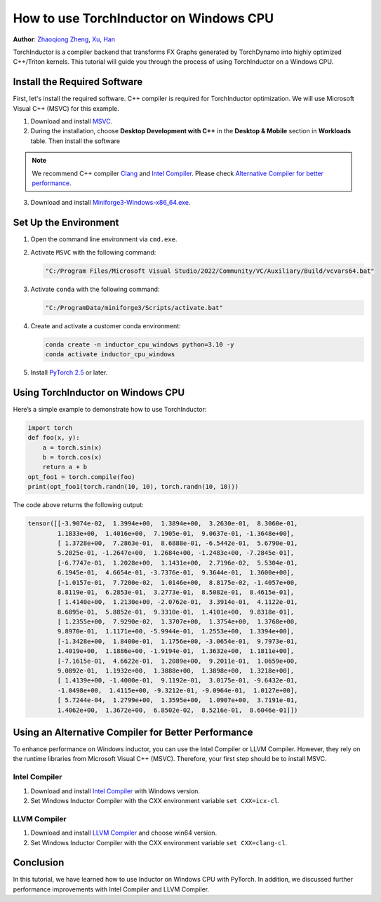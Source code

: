 How to use TorchInductor on Windows CPU
=======================================

**Author**: `Zhaoqiong Zheng <https://github.com/ZhaoqiongZ>`_, `Xu, Han <https://github.com/xuhancn>`_



TorchInductor is a compiler backend that transforms FX Graphs generated by TorchDynamo into highly optimized C++/Triton kernels.
This tutorial will guide you through the process of using TorchInductor on a Windows CPU.

.. grid:: 2

    .. grid-item-card:: :octicon:`mortar-board;1em;` What you will learn
       :class-card: card-prerequisites

       * How to compile and execute a Python function with PyTorch, optimized for Windows CPU
       * Basics of TorchInductor's optimization using C++/Triton kernels.

    .. grid-item-card:: :octicon:`list-unordered;1em;` Prerequisites
       :class-card: card-prerequisites

       * PyTorch v2.5 or later
       * Microsoft Visual C++ (MSVC)
       * Miniforge for Windows

Install the Required Software
-----------------------------

First, let's install the required software. C++ compiler is required for TorchInductor optimization.
We will use Microsoft Visual C++ (MSVC) for this example. 

1. Download and install `MSVC <https://visualstudio.microsoft.com/downloads/>`_.

2. During the installation, choose **Desktop Development with C++** in the **Desktop & Mobile** section in **Workloads** table. Then install the software

.. note::

     We recommend C++ compiler `Clang <https://github.com/llvm/llvm-project/releases>`_ and `Intel Compiler <https://www.intel.com/content/www/us/en/developer/tools/oneapi/base-toolkit-download.html>`_.
     Please check `Alternative Compiler for better performance <#alternative-compiler-for-better-performance>`_.

3. Download and install `Miniforge3-Windows-x86_64.exe <https://github.com/conda-forge/miniforge/releases/latest/>`__.

Set Up the Environment
----------------------

#. Open the command line environment via ``cmd.exe``.
#. Activate ``MSVC`` with the following command:

   .. code-block:: sh

    "C:/Program Files/Microsoft Visual Studio/2022/Community/VC/Auxiliary/Build/vcvars64.bat"
#. Activate ``conda`` with the following command:

   .. code-block:: sh

    "C:/ProgramData/miniforge3/Scripts/activate.bat"
#. Create and activate a customer conda environment:
 
   .. code-block:: sh

    conda create -n inductor_cpu_windows python=3.10 -y 
    conda activate inductor_cpu_windows

#. Install `PyTorch 2.5 <https://pytorch.org/get-started/locally/>`_ or later.

Using TorchInductor on Windows CPU
----------------------------------

Here’s a simple example to demonstrate how to use TorchInductor:

.. code-block:: python


    import torch
    def foo(x, y):
        a = torch.sin(x)
        b = torch.cos(x)
        return a + b
    opt_foo1 = torch.compile(foo)
    print(opt_foo1(torch.randn(10, 10), torch.randn(10, 10)))

The code above returns the following output: 

.. code-block:: sh

    tensor([[-3.9074e-02,  1.3994e+00,  1.3894e+00,  3.2630e-01,  8.3060e-01,
            1.1833e+00,  1.4016e+00,  7.1905e-01,  9.0637e-01, -1.3648e+00],
            [ 1.3728e+00,  7.2863e-01,  8.6888e-01, -6.5442e-01,  5.6790e-01,
            5.2025e-01, -1.2647e+00,  1.2684e+00, -1.2483e+00, -7.2845e-01],
            [-6.7747e-01,  1.2028e+00,  1.1431e+00,  2.7196e-02,  5.5304e-01,
            6.1945e-01,  4.6654e-01, -3.7376e-01,  9.3644e-01,  1.3600e+00],
            [-1.0157e-01,  7.7200e-02,  1.0146e+00,  8.8175e-02, -1.4057e+00,
            8.8119e-01,  6.2853e-01,  3.2773e-01,  8.5082e-01,  8.4615e-01],
            [ 1.4140e+00,  1.2130e+00, -2.0762e-01,  3.3914e-01,  4.1122e-01,
            8.6895e-01,  5.8852e-01,  9.3310e-01,  1.4101e+00,  9.8318e-01],
            [ 1.2355e+00,  7.9290e-02,  1.3707e+00,  1.3754e+00,  1.3768e+00,
            9.8970e-01,  1.1171e+00, -5.9944e-01,  1.2553e+00,  1.3394e+00],
            [-1.3428e+00,  1.8400e-01,  1.1756e+00, -3.0654e-01,  9.7973e-01,
            1.4019e+00,  1.1886e+00, -1.9194e-01,  1.3632e+00,  1.1811e+00],
            [-7.1615e-01,  4.6622e-01,  1.2089e+00,  9.2011e-01,  1.0659e+00,
            9.0892e-01,  1.1932e+00,  1.3888e+00,  1.3898e+00,  1.3218e+00],
            [ 1.4139e+00, -1.4000e-01,  9.1192e-01,  3.0175e-01, -9.6432e-01,
            -1.0498e+00,  1.4115e+00, -9.3212e-01, -9.0964e-01,  1.0127e+00],
            [ 5.7244e-04,  1.2799e+00,  1.3595e+00,  1.0907e+00,  3.7191e-01,
            1.4062e+00,  1.3672e+00,  6.8502e-02,  8.5216e-01,  8.6046e-01]])

Using an Alternative Compiler for Better Performance
-------------------------------------------

To enhance performance on Windows inductor, you can use the Intel Compiler or LLVM Compiler. However, they rely on the runtime libraries from Microsoft Visual C++ (MSVC). Therefore, your first step should be to install MSVC.

Intel Compiler
^^^^^^^^^^^^^^

#. Download and install `Intel Compiler <https://www.intel.com/content/www/us/en/developer/tools/oneapi/dpc-compiler-download.html>`_ with Windows version.
#. Set Windows Inductor Compiler with the CXX environment variable ``set CXX=icx-cl``.

LLVM Compiler
^^^^^^^^^^^^^

#. Download and install `LLVM Compiler <https://github.com/llvm/llvm-project/releases>`_ and choose win64 version.
#. Set Windows Inductor Compiler with the CXX environment variable ``set CXX=clang-cl``.

Conclusion
----------

In this tutorial, we have learned how to use Inductor on Windows CPU with PyTorch. In addition, we discussed
further performance improvements with Intel Compiler and LLVM Compiler.
